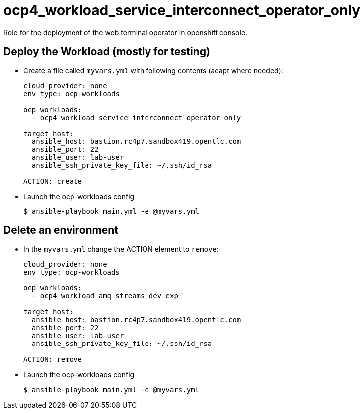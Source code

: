 = ocp4_workload_service_interconnect_operator_only

Role for the deployment of the web terminal operator in openshift console.

== Deploy the Workload (mostly for testing)

* Create a file called `myvars.yml` with following contents (adapt where needed):
+
----
cloud_provider: none
env_type: ocp-workloads

ocp_workloads:
  - ocp4_workload_service_interconnect_operator_only

target_host:
  ansible_host: bastion.rc4p7.sandbox419.opentlc.com
  ansible_port: 22
  ansible_user: lab-user
  ansible_ssh_private_key_file: ~/.ssh/id_rsa

ACTION: create
----

* Launch the ocp-workloads config
+
----
$ ansible-playbook main.yml -e @myvars.yml
----

== Delete an environment

* In the `myvars.yml` change the ACTION element to `remove`:
+
----
cloud_provider: none
env_type: ocp-workloads

ocp_workloads:
  - ocp4_workload_amq_streams_dev_exp

target_host:
  ansible_host: bastion.rc4p7.sandbox419.opentlc.com
  ansible_port: 22
  ansible_user: lab-user
  ansible_ssh_private_key_file: ~/.ssh/id_rsa

ACTION: remove
----

* Launch the ocp-workloads config
+
----
$ ansible-playbook main.yml -e @myvars.yml
----
